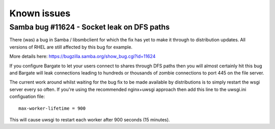 Known issues
============

Samba bug #11624 - Socket leak on DFS paths
-------------------------------------------

There (was) a bug in Samba / libsmbclient for which the fix has yet to make it 
through to distribution updates. All versions of RHEL are still affected by 
this bug for example.

More details here: https://bugzilla.samba.org/show_bug.cgi?id=11624

If you configure Bargate to let your users connect to shares through DFS paths
then you will almost certainly hit this bug and Bargate will leak connections
leading to hundreds or thousands of zombie connections to port 445 on the 
file server.

The current work around whilst waiting for the bug fix to be made available by
distributions is to simply restart the wsgi server every so often. If you're 
using the recommended nginx+uwsgi approach then add this line to the 
uwsgi.ini configuation file::

   max-worker-lifetime = 900

This will cause uwsgi to restart each worker after 900 seconds (15 minutes).




